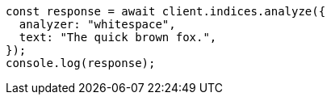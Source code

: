 // This file is autogenerated, DO NOT EDIT
// Use `node scripts/generate-docs-examples.js` to generate the docs examples

[source, js]
----
const response = await client.indices.analyze({
  analyzer: "whitespace",
  text: "The quick brown fox.",
});
console.log(response);
----
